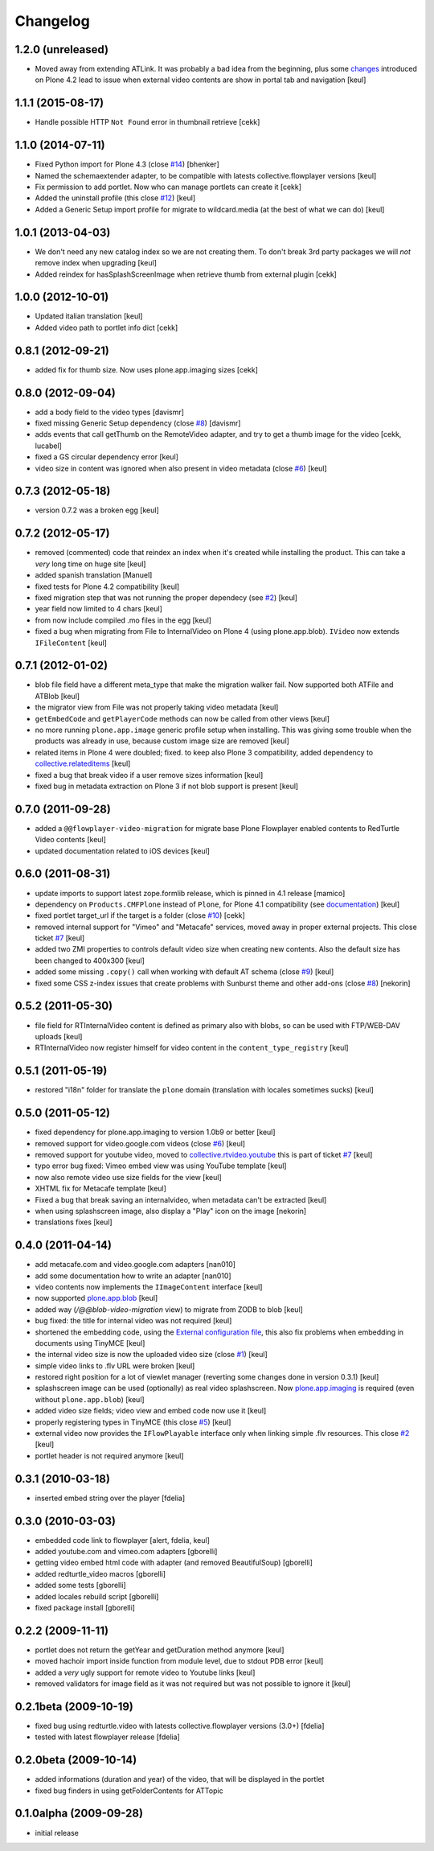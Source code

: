 Changelog
=========

1.2.0 (unreleased)
------------------

- Moved away from extending ATLink. It was probably a bad idea from the beginning, plus
  some `changes`__ introduced on Plone 4.2 lead to issue when external video contents are show in
  portal tab and navigation
  [keul]

__ https://github.com/plone/Products.CMFPlone/commit/be6b828870387259a731bf13c45150258efc48cb

1.1.1 (2015-08-17)
------------------

- Handle possible HTTP ``Not Found`` error in thumbnail retrieve
  [cekk]


1.1.0 (2014-07-11)
------------------

- Fixed Python import for Plone 4.3 (close `#14`__) [bhenker]
- Named the schemaextender adapter, to be compatible with latests
  collective.flowplayer versions [keul]

  __ https://github.com/RedTurtle/redturtle.video/pull/14

- Fix permission to add portlet. Now who can manage portlets can create it [cekk]
- Added the uninstall profile (this close `#12`__) [keul]

  __ https://github.com/RedTurtle/redturtle.video/issues/12

- Added a Generic Setup import profile for migrate to wildcard.media
  (at the best of what we can do) [keul]

1.0.1 (2013-04-03)
------------------

- We don't need any new catalog index so we are not creating them.
  To don't break 3rd party packages we will *not* remove index when upgrading
  [keul]
- Added reindex for hasSplashScreenImage when retrieve thumb from external plugin
  [cekk]

1.0.0 (2012-10-01)
------------------

- Updated italian translation [keul]
- Added video path to portlet info dict [cekk]

0.8.1 (2012-09-21)
------------------

- added fix for thumb size. Now uses plone.app.imaging sizes [cekk]

0.8.0 (2012-09-04)
------------------

* add a body field to the video types [davismr]
* fixed missing Generic Setup dependency (close `#8`__) [davismr]
* adds events that call getThumb on the RemoteVideo adapter, and try to get a thumb image
  for the video [cekk, lucabel]
* fixed a GS circular dependency error [keul]
* video size in content was ignored when also present in video metadata (close `#6`__)
  [keul]

__ https://github.com/RedTurtle/redturtle.video/pull/8
__ https://github.com/RedTurtle/redturtle.video/issues/6

0.7.3 (2012-05-18)
------------------

* version 0.7.2 was a broken egg [keul]

0.7.2 (2012-05-17)
------------------

* removed (commented) code that reindex an index when it's created while installing
  the product. This can take a *very* long time on huge site [keul]
* added spanish translation [Manuel]
* fixed tests for Plone 4.2 compatibility [keul]
* fixed migration step that was not running the proper dependecy (see `#2`__) [keul]
* year field now limited to 4 chars [keul]
* from now include compiled .mo files in the egg [keul]
* fixed a bug when migrating from File to InternalVideo on Plone 4 (using plone.app.blob).
  ``IVideo`` now extends ``IFileContent`` [keul]

__ https://github.com/RedTurtle/redturtle.video/issues/2

0.7.1 (2012-01-02)
------------------

* blob file field have a different meta_type that make the migration walker fail.
  Now supported both ATFile and ATBlob [keul]
* the migrator view from File was not properly taking video metadata [keul]
* ``getEmbedCode`` and ``getPlayerCode`` methods can now be called from other views [keul]
* no more running ``plone.app.image`` generic profile setup when installing.
  This was giving some trouble when the products was already in use, because
  custom image size are removed [keul]
* related items in Plone 4 were doubled; fixed. to keep also Plone 3 compatibility,
  added dependency to `collective.relateditems`__ [keul]
* fixed a bug that break video if a user remove sizes information [keul]
* fixed bug in metadata extraction on Plone 3 if not blob support is present [keul]

__ http://plone.org/products/collective.relateditems/

0.7.0 (2011-09-28)
------------------

* added a ``@@flowplayer-video-migration`` for migrate base Plone Flowplayer enabled contents to RedTurtle
  Video contents [keul]
* updated documentation related to iOS devices [keul]

0.6.0 (2011-08-31)
------------------

* update imports to support latest zope.formlib release, which is
  pinned in 4.1 release [mamico]
* dependency on ``Products.CMFPlone`` instead of ``Plone``, for
  Plone 4.1 compatibility (see `documentation`__) [keul]
* fixed portlet target_url if the target is a folder (close `#10`__) [cekk]
* removed internal support for "Vimeo" and "Metacafe" services, moved away in proper external projects.
  This close ticket `#7`__ [keul]
* added two ZMI properties to controls default video size when creating new contents. Also the default
  size has been changed to 400x300 [keul]
* added some missing ``.copy()`` call when working with default AT schema (close `#9`__)  [keul]
* fixed some CSS z-index issues that create problems with Sunburst theme and other add-ons
  (close `#8`__) [nekorin]

__ http://plone.org/documentation/manual/upgrade-guide/version/upgrading-plone-4.0-to-4.1/updating-add-on-products-for-plone-4.1/changing-dependencies-from-plone-to-products.cmfplone
__ http://plone.org/products/redturtle.video/issues/10
__ http://plone.org/products/redturtle.video/issues/7
__ http://plone.org/products/redturtle.video/issues/9
__ http://plone.org/products/redturtle.video/issues/8

0.5.2 (2011-05-30)
------------------

* file field for RTInternalVideo content is defined
  as primary also with blobs, so can be used with FTP/WEB-DAV uploads
  [keul]
* RTInternalVideo now register himself for video content in the
  ``content_type_registry`` [keul]

0.5.1 (2011-05-19)
------------------

* restored "i18n" folder for translate the ``plone`` domain
  (translation with locales sometimes sucks) [keul]

0.5.0 (2011-05-12)
------------------

* fixed dependency for plone.app.imaging to version 1.0b9 or better [keul]
* removed support for video.google.com videos (close `#6`__) [keul]
* removed support for youtube video, moved to `collective.rtvideo.youtube`__
  this is part of ticket `#7`__ [keul]
* typo error bug fixed: Vimeo embed view was using YouTube template [keul]
* now also remote video use size fields for the view [keul]
* XHTML fix for Metacafe template [keul]
* Fixed a bug that break saving an internalvideo,
  when metadata can't be extracted [keul]
* when using splashscreen image, also display a "Play" icon on the image
  [nekorin]
* translations fixes [keul]

__ http://plone.org/products/redturtle.video/issues/6
__ http://pypi.python.org/pypi/collective.rtvideo.youtube
__ http://plone.org/products/redturtle.video/issues/7

0.4.0 (2011-04-14)
------------------

* add metacafe.com and video.google.com adapters [nan010]
* add some documentation how to write an adapter [nan010]
* video contents now implements the ``IImageContent`` interface [keul]
* now supported `plone.app.blob`__ [keul]
* added way (*/@@blob-video-migration* view) to migrate from ZODB to blob [keul]
* bug fixed: the title for internal video was not required [keul]
* shortened the embedding code, using the `External configuration file`__,
  this also fix problems when embedding in documents using TinyMCE [keul]
* the internal video size is now the uploaded video size (close `#1`__) [keul]
* simple video links to .flv URL were broken [keul]
* restored right position for a lot of viewlet manager
  (reverting some changes done in version 0.3.1) [keul]
* splashscreen image can be used (optionally) as real video splashscreen.
  Now `plone.app.imaging`__ is required (even without ``plone.app.blob``) [keul]
* added video size fields; video view and embed code now use it [keul]
* properly registering types in TinyMCE (this close `#5`__) [keul]
* external video now provides the ``IFlowPlayable`` interface only when linking
  simple .flv resources. This close `#2`__ [keul]
* portlet header is not required anymore [keul]

__ http://pypi.python.org/pypi/plone.app.blob
__ http://flowplayer.org/demos/installation/alternate/index.html#external_config
__ http://plone.org/products/redturtle.video/issues/1
__ http://pypi.python.org/pypi/plone.app.imaging
__ http://plone.org/products/redturtle.video/issues/5
__ http://plone.org/products/redturtle.video/issues/2

0.3.1 (2010-03-18)
------------------

* inserted embed string over the player [fdelia]

0.3.0 (2010-03-03)
------------------

* embedded code link to flowplayer [alert, fdelia, keul]
* added youtube.com and vimeo.com adapters [gborelli]
* getting video embed html code with adapter (and removed BeautifulSoup) [gborelli]
* added redturtle_video macros [gborelli]
* added some tests [gborelli]
* added locales rebuild script [gborelli]
* fixed package install [gborelli]

0.2.2 (2009-11-11)
------------------

* portlet does not return the getYear and getDuration method anymore [keul]
* moved hachoir import inside function from module level, due to stdout PDB error [keul]
* added a *very* ugly support for remote video to Youtube links [keul]
* removed validators for image field as it was not required but was not possible to ignore it [keul]

0.2.1beta (2009-10-19)
----------------------

* fixed bug using redturtle.video with latests collective.flowplayer versions (3.0+) [fdelia]
* tested with latest flowplayer release [fdelia]

0.2.0beta (2009-10-14)
----------------------

* added informations (duration and year) of the video, that will be displayed in the portlet
* fixed bug finders in using getFolderContents for ATTopic

0.1.0alpha (2009-09-28)
-----------------------

* initial release
